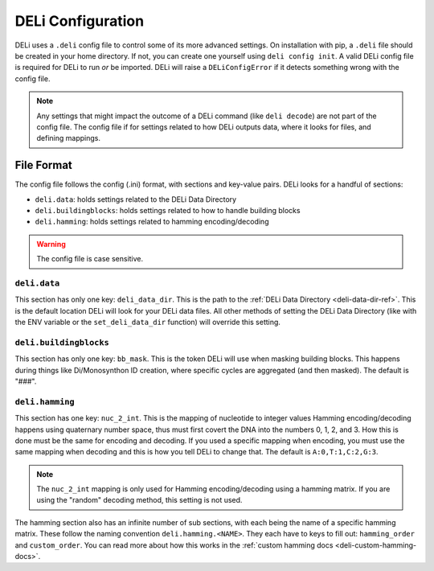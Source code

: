 .. _deli-config-docs:

DELi Configuration
==================

DELi uses a ``.deli`` config file to control some of its more advanced settings.
On installation with pip, a ``.deli`` file should be created in your home directory.
If not, you can create one yourself using ``deli config init``. A valid DELi config file
is required for DELi to run *or* be imported. DELi will raise a ``DELiConfigError`` if
it detects something wrong with the config file.

.. note::
    Any settings that might impact the outcome of a DELi command (like ``deli decode``)
    are not part of the config file. The config file if for settings related to how DELi
    outputs data, where it looks for files, and defining mappings.

File Format
-----------
The config file follows the config (.ini) format, with sections and key-value pairs.
DELi looks for a handful of sections:

- ``deli.data``: holds settings related to the DELi Data Directory
- ``deli.buildingblocks``: holds settings related to how to handle building blocks
- ``deli.hamming``: holds settings related to hamming encoding/decoding

.. warning::
    The config file is case sensitive.

``deli.data``
^^^^^^^^^^^^^
This section has only one key: ``deli_data_dir``. This is the path to the
:ref:`DELi Data Directory <deli-data-dir-ref>`. This is the default location DELi will look
for your DELi data files. All other methods of setting the DELi Data Directory (like with
the ENV variable or the ``set_deli_data_dir`` function) will override this setting.

``deli.buildingblocks``
^^^^^^^^^^^^^^^^^^^^^^^
This section has only one key: ``bb_mask``. This is the token DELi will use when masking
building blocks. This happens during things like Di/Monosynthon ID creation, where specific
cycles are aggregated (and then masked). The default is "###".

``deli.hamming``
^^^^^^^^^^^^^^^^
This section has one key: ``nuc_2_int``. This is the mapping of nucleotide to integer values
Hamming encoding/decoding happens using quaternary number space, thus must first covert the DNA
into the numbers 0, 1, 2, and 3. How this is done must be the same for encoding and decoding.
If you used a specific mapping when encoding, you must use the same mapping when decoding and
this is how you tell DELi to change that. The default is ``A:0,T:1,C:2,G:3``.

.. note::
    The ``nuc_2_int`` mapping is only used for Hamming encoding/decoding using a hamming matrix.
    If you are using the "random" decoding method, this setting is not used.

The hamming section also has an infinite number of sub sections, with each being the name of a
specific hamming matrix. These follow the naming convention ``deli.hamming.<NAME>``. They
each have to keys to fill out: ``hamming_order`` and ``custom_order``. You can read more about
how this works in the :ref:`custom hamming docs <deli-custom-hamming-docs>`.
